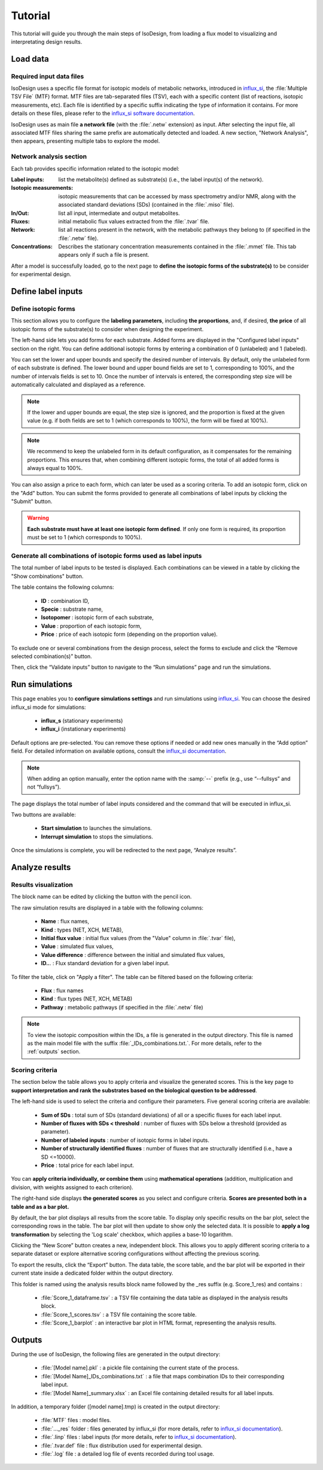 Tutorial
========
This tutorial will guide you through the main steps of IsoDesign, from loading a flux model to visualizing and interpretating design results.

Load data
------------------------

.. _required_input_data_files:

Required input data files
~~~~~~~~~~~~~~~~~~~~~~~~~

IsoDesign uses a specific file format for isotopic models of metabolic networks, introduced in `influx_si <https://influx-si.readthedocs.io/en/latest/>`_, the :file:`Multiple TSV File` (MTF) format.  
MTF files are tab-separated files (TSV), each with a specific content (list of reactions, isotopic measurements, etc). Each file is identified by a specific suffix
indicating the type of information it contains. For more details on these files, please refer to the `influx_si software documentation 
<https://influx-si.readthedocs.io/en/latest/manual.html#>`_. 

IsoDesign uses as main file **a network file** (with the :file:`.netw` extension) as input. After selecting the input file, all associated MTF files sharing 
the same prefix are automatically detected and loaded. A new section, "Network Analysis", then appears, presenting multiple tabs to explore the model.  

Network analysis section
~~~~~~~~~~~~~~~~~~~~~~~~~~~~~
Each tab provides specific information related to the isotopic model:

:Label inputs: list the metabolite(s) defined as substrate(s) (i.e., the label input(s) of the network).
:Isotopic measurements: isotopic measurements that can be accessed by mass spectrometry and/or NMR, along with the associated standard deviations (SDs) (contained in the :file:`.miso` file).
:In/Out: list all input, intermediate and output metabolites.
:Fluxes: initial metabolic flux values extracted from the :file:`.tvar` file.
:Network: list all reactions present in the network, with the metabolic pathways they belong to (if specified in the :file:`.netw` file).
:Concentrations: Describes the stationary concentration measurements contained in the :file:`.mmet` file. This tab appears only if such a file is present.

After a model is successfully loaded, go to the next page to **define the isotopic forms of the substrate(s)** to be consider for experimental design.

.. _labels_input:
Define label inputs
------------------------

Define isotopic forms 
~~~~~~~~~~~~~~~~~~~~~~~~~~~~~~~

This section allows you to configure the **labeling parameters**, including **the proportions**, and, if desired, **the price** of all isotopic forms of the substrate(s) to consider when designing the experiment.

.. image:: _static/isotopic_form_config.jpg

The left-hand side lets you add forms for each substrate. Added forms are displayed in the "Configured label inputs" section on the right. 
You can define additional isotopic forms by entering a combination of 0 (unlabeled) and 1 (labeled).  

You can set the lower and upper bounds and specify the desired number of intervals. By default, only the unlabeled form of each 
substrate is defined. The lower bound and upper bound fields are set to 1, corresponding to 100%, 
and the number of intervals fields is set to 10. Once the number of intervals is entered, the corresponding step size will be automatically 
calculated and displayed as a reference.

.. note:: If the lower and upper bounds are equal, the step size is ignored, and the proportion is fixed at the given value
   (e.g. if both fields are set to 1 (which corresponds to 100%), the form will be fixed at 100%).


.. note:: We recommend to keep the unlabeled form in its default configuration, as it compensates for the remaining proportions. This 
   ensures that, when combining different isotopic forms, the total of all added forms is always equal to 100%.


You can also assign a price to each form, which can later be used as a scoring criteria.
To add an isotopic form, click on the "Add" button. You can submit the forms provided to generate all combinations of label inputs by clicking the "Submit" button.

.. warning:: **Each substrate must have at least one isotopic form defined**. If only one form is required, its proportion must be set to 1 (which corresponds to 100%).

Generate all combinations of isotopic forms used as label inputs
~~~~~~~~~~~~~~~~~~
The total number of label inputs to be tested is displayed. Each combinations can be viewed in a table by clicking the "Show combinations" button. 

.. image:: _static/combinations.jpg


The table contains the following columns:

   * **ID** : combination ID,
   * **Specie** : substrate name,
   * **Isotopomer** : isotopic form of each substrate,
   * **Value** : proportion of each isotopic form,
   * **Price** : price of each isotopic form (depending on the proportion value).

To exclude one or several combinations from the design process, select the forms to exclude and click the “Remove selected combination(s)” button.

Then, click the “Validate inputs” button to navigate to the “Run simulations” page and run the simulations.


.. _simulation_options:
Run simulations
------------------------
This page enables you to **configure simulations settings** and run simulations using `influx_si <https://influx-si.readthedocs.io/en/latest/>`_. You can choose the desired influx_si mode 
for simulations: 

      * **influx_s** (stationary experiments) 
      * **influx_i** (instationary experiments)

Default options are pre-selected. You can remove these options if needed or add new ones manually in the “Add option” field.
For detailed information on available options, consult the `influx_si documentation <https://influx-si.readthedocs.io/en/latest/manual.html#influx-si-command-line-options>`_.

.. note:: 
   When adding an option manually, enter the option name with the :samp:`--` prefix (e.g., use “--fullsys” and not “fullsys”). 

The page displays the total number of label inputs considered and the command that will be executed in influx_si.

Two buttons are available:

   * **Start simulation** to launches the simulations.
   * **Interrupt simulation** to stops the simulations. 

Once the simulations is complete, you will be redirected to the next page, “Analyze results”.

.. _results:
Analyze results
------------------------
Results visualization
~~~~~~~~~~~~~~~~~~~~~

.. image:: _static/analyze_results_page.jpg

The block name can be edited by clicking the button with the pencil icon.

The raw simulation results are displayed in a table with the following columns:

   * **Name** : flux names, 
   * **Kind** : types (NET, XCH, METAB),
   * **Initial flux value** : initial flux values (from the "Value" column in :file:`.tvar` file),
   * **Value** : simulated flux values,
   * **Value difference** : difference between the initial and simulated flux values,
   * **ID..**. : Flux standard deviation for a given label input.

To filter the table, click on "Apply a filter". The table can be filtered based on the following criteria:

   * **Flux** : flux names
   * **Kind** : flux types (NET, XCH, METAB)
   * **Pathway** : metabolic pathways (if specified in the :file:`.netw` file)

.. note:: 
   To view the isotopic composition within the IDs, a file is generated in the output directory. This file is named as the main 
   model file with the suffix :file:`_IDs_combinations.txt.`. For more details, refer to the :ref:`outputs` section.

Scoring criteria 
~~~~~~~~~~~~~~~~~~~~~

The section below the table allows you to apply criteria and visualize the generated scores. This is the key page to **support interpretation and rank the substrates based on the biological question to be addressed**. 

.. image:: _static/scoring_criteria.JPG

The left-hand side is used to select the criteria and configure their parameters. Five general scoring criteria are available:

   * **Sum of SDs** : total sum of SDs (standard deviations) of all or a specific fluxes for each label input.
   * **Number of fluxes with SDs < threshold** : number of fluxes with SDs below a threshold (provided as parameter).
   * **Number of labeled inputs** : number of isotopic forms in label inputs.
   * **Number of structurally identified fluxes** : number of fluxes that are structurally identified (i.e., have a SD <=10000).
   * **Price** : total price for each label input.

You can **apply criteria individually, or combine them** using **mathematical operations** (addition, multiplication and division, with weights assigned to each criterion). 

The right-hand side displays **the generated scores** as you select and configure criteria. **Scores are presented both in a table and as 
a bar plot.**  

By default, the bar plot displays all results from the score table. To display only specific results on the bar plot, select 
the corresponding rows in the table. The bar plot will then update to show only the selected data.
It is possible to **apply a log transformation** by selecting the 'Log scale' checkbox, which applies a base-10 logarithm.

Clicking the “New Score” button creates a new, independent block. This allows you to apply different scoring criteria to a separate 
dataset or explore alternative scoring configurations without affecting the previous scoring.

To export the results, click the “Export” button. The data table, the score table, and the bar plot will be exported in their current state 
inside a dedicated folder within the output directory.

This folder is named using the analysis results block name followed by the _res suffix (e.g. Score_1_res) and contains :

   * :file:`Score_1_dataframe.tsv` : a TSV file containing the data table as displayed in the analysis results block.
   * :file:`Score_1_scores.tsv` : a TSV file containing the score table.
   * :file:`Score_1_barplot` : an interactive bar plot in HTML format, representing the analysis results.

.. _outputs:
Outputs
------------------------

During the use of IsoDesign, the following files are generated in the output directory:

   * :file:`[Model name].pkl` : a pickle file containing the current state of the process.
   * :file:`[Model Name]_IDs_combinations.txt` : a file that maps combination IDs to their corresponding label input.
   * :file:`[Model Name]_summary.xlsx` : an Excel file containing detailed results for all label inputs.

In addition, a temporary folder ([model name].tmp) is created in the output directory:

   * :file:`MTF` files : model files.
   * :file:`..._res` folder : files generated by influx_si (for more details, refer to `influx_si documentation <https://influx-si.readthedocs.io/en/latest/manual.html#output-format>`_).
   * :file:`.linp` files : label inputs (for more details, refer to `influx_si documentation <https://influx-si.readthedocs.io/en/latest/manual.html#linp>`_).
   * :file:`.tvar.def` file : flux distribution used for experimental design.
   * :file:`.log` file : a detailed log file of events recorded during tool usage.

